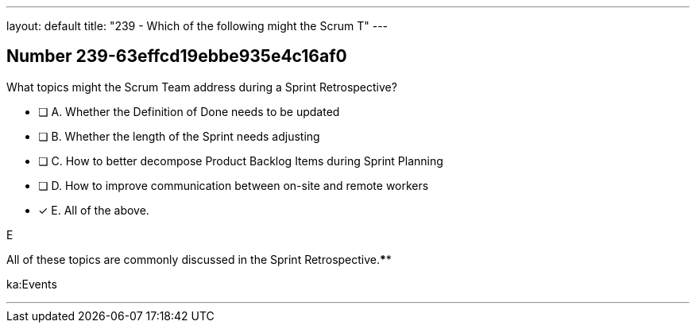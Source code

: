 ---
layout: default 
title: "239 - Which of the following might the Scrum T"
---


[.question]
== Number 239-63effcd19ebbe935e4c16af0

****

[.query]
What topics might the Scrum Team address during a Sprint Retrospective?

[.list]
* [ ] A. Whether the Definition of Done needs to be updated
* [ ] B. Whether the length of the Sprint needs adjusting
* [ ] C. How to better decompose Product Backlog Items during Sprint Planning
* [ ] D. How to improve communication between on-site and remote workers
* [*] E. All of the above.
****

[.answer]
E

[.explanation]
All of these topics are commonly discussed in the Sprint Retrospective.****

[.ka]
ka:Events

'''

